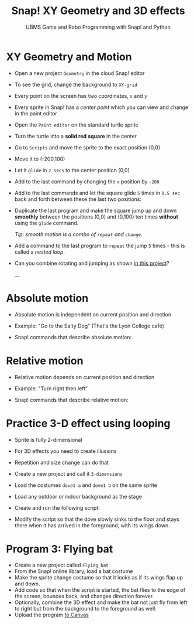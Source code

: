 #+title: Snap! XY Geometry and 3D effects
#+subtitle: UBMS Game and Robo Programming with Snap! and Python
#+options: toc:nil num:nil ^:nil
#+startup: overview hideblocks indent inlineimages
#+attr_html: :width 400px
[[../img/geometry.jpg]]

* XY Geometry and Motion

- Open a new project ~Geometry~ in the cloud Snap! editor
  
- To see the grid, change the background to ~XY-grid~

- Every point on the screen has two coordinates, ~x~ and ~y~

- Every sprite in Snap! has a /center point/ which you can view and
  change in the paint editor

- Open the ~Paint editor~ on the standard turtle sprite

- Turn the turtle into a *solid red square* in the center

- Go to ~Scripts~ and move the sprite to the exact position (0,0)

- Move it to (-200,100)

- Let it ~glide~ in ~2 secs~ to the center position (0,0)

- Add to the last command by changing the ~x~ position by ~-200~

- Add to the last commands and let the square glide ~5~ times in ~0.5 sec~
  back and forth between these the last two positions:
  #+attr_latex: :width 200px
  [[../img/snap_glide.png]]

- Duplicate the last program and make the square jump up and down
  *smoothly* between the positions (0,0) and (0,100) ten times
  *without* using the ~glide~ command.

  /Tip: smooth motion is a combo of ~repeat~ and ~change~./
  #+attr_latex: :width 120px
  [[../img/snap_jump4.png]]

- Add a command to the last program to ~repeat~ the jump ~5~ times -
  this is called a /nested loop/. 
  #+attr_latex: :width 120px
  [[../img/snap_jump5.png]]

- Can you combine rotating and jumping as shown [[https://snap.berkeley.edu/project?username=birkenkrahe&projectname=Geometry][in this project]]?
  #+attr_latex: :width 120px
  __[[../img/turnjump.png]]

* Absolute motion

- Absolute motion is independent on current position and direction

- Example: "Go to the Salty Dog" (That's the Lyon College café)

- Snap! commands that describe absolute motion:
  #+attr_latex: :width 200px
  [[../img/snap_absolute.png]]

* Relative motion

- Relative motion depends on current position and direction

- Example: "Turn right then left"

- Snap! commands that describe relative motion:

  [[../img/snap_relative.png]]

* Practice 3-D effect using looping

- Sprite is fully 2-dimensional

- For 3D effects you need to create illusions

- Repetition and size change can do that

- Create a new project and call it ~3-dimensions~
  
- Load the costumes ~dove1 a~ and ~dove1 b~ on the same sprite

  [[../img/snap_dove.png]]

- Load any outdoor or indoor background as the stage

- Create and run the following script:
  #+attr_latex: :width 120px
  [[../img/snap_3dim.png]]

- Modify the script so that the dove slowly sinks to the floor and
  stays there when it has arrived in the foreground, with its wings
  down.
  #+attr_latex: :width 120px
  [[../img/snap_3dim1.png]]

* Program 3: Flying bat
#+attr_html: :width 400px
[[../img/flyingbat.png]]

- Create a new project called ~Flying_bat~
- From the Snap! online library, load a bat costume
- Make the sprite change costume so that it looks as if its wings flap up and down.
- Add code so that when the script is started, the bat flies to the edge of the screen, bounces back, and changes direction forever.
- Optionally, combine the 3D effect and make the bat not just fly from
  left to right but from the background to the foreground as well.
- Upload the program [[https://lyon.instructure.com/courses/1721/assignments/14945][to Canvas]]

